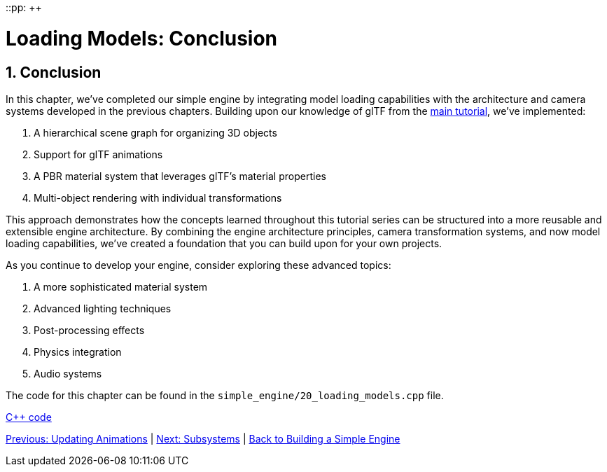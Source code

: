 ::pp: {plus}{plus}

= Loading Models: Conclusion
:doctype: book
:sectnums:
:sectnumlevels: 4
:toc: left
:icons: font
:source-highlighter: highlightjs
:source-language: c++

== Conclusion

In this chapter, we've completed our simple engine by integrating model loading capabilities with the architecture and camera systems developed in the previous chapters. Building upon our knowledge of glTF from the link:../../15_GLTF_KTX2_Migration.html[main tutorial], we've implemented:

1. A hierarchical scene graph for organizing 3D objects
2. Support for glTF animations
3. A PBR material system that leverages glTF's material properties
4. Multi-object rendering with individual transformations

This approach demonstrates how the concepts learned throughout this tutorial series can be structured into a more reusable and extensible engine architecture. By combining the engine architecture principles, camera transformation systems, and now model loading capabilities, we've created a foundation that you can build upon for your own projects.

As you continue to develop your engine, consider exploring these advanced topics:

1. A more sophisticated material system
2. Advanced lighting techniques
3. Post-processing effects
4. Physics integration
5. Audio systems

The code for this chapter can be found in the `simple_engine/20_loading_models.cpp` file.

link:../../attachments/simple_engine/20_loading_models.cpp[C{pp} code]

link:08_animations.adoc[Previous: Updating Animations] | link:../Subsystems/01_introduction.adoc[Next: Subsystems] | link:../index.html[Back to Building a Simple Engine]
